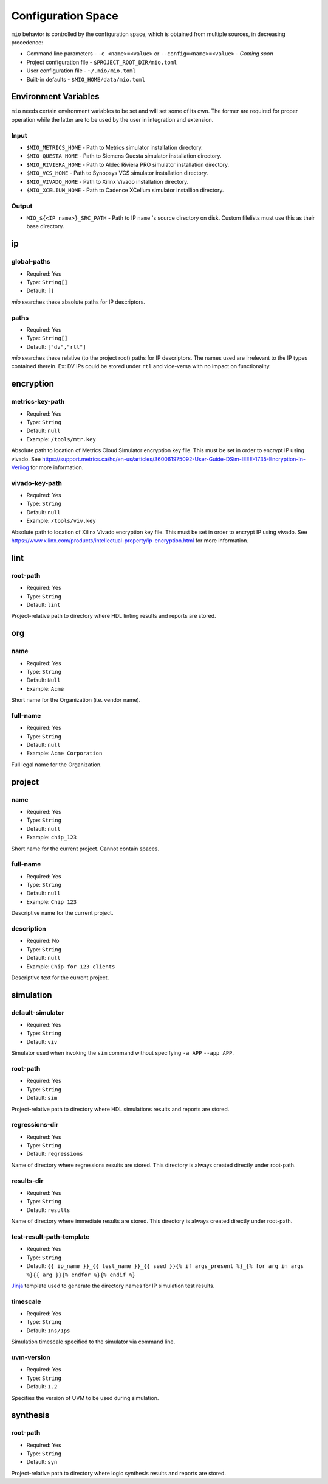 Configuration Space
===================

``mio`` behavior is controlled by the configuration space, which is obtained from multiple sources, in decreasing precedence:

- Command line parameters - ``-c <name>=<value>`` or ``--config=<name>=<value>`` - `Coming soon`
- Project configuration file - ``$PROJECT_ROOT_DIR/mio.toml``
- User configuration file - ``~/.mio/mio.toml``
- Built-in defaults - ``$MIO_HOME/data/mio.toml``

Environment Variables
---------------------
``mio`` needs certain environment variables to be set and will set some of its own.  The former are required for proper operation while the latter are to be used by the user in integration and extension.

Input
*****
- ``$MIO_METRICS_HOME`` - Path to Metrics simulator installation directory.
- ``$MIO_QUESTA_HOME`` - Path to Siemens Questa simulator installation directory.
- ``$MIO_RIVIERA_HOME`` - Path to Aldec Riviera PRO simulator installation directory.
- ``$MIO_VCS_HOME`` - Path to Synopsys VCS simulator installation directory.
- ``$MIO_VIVADO_HOME`` - Path to Xilinx Vivado installation directory.
- ``$MIO_XCELIUM_HOME`` - Path to Cadence XCelium simulator installion directory.

Output
******
- ``MIO_${<IP name>}_SRC_PATH`` - Path to IP ``name`` 's source directory on disk.  Custom filelists must use this as their base directory.


ip
--

global-paths
************

- Required: Yes
- Type: ``String[]``
- Default: ``[]``

`mio` searches these absolute paths for IP descriptors.


paths
*****

- Required: Yes
- Type: ``String[]``
- Default: ``["dv","rtl"]``

`mio` searches these relative (to the project root) paths for IP descriptors.  The names used are irrelevant to the IP
types contained therein.  Ex: DV IPs could be stored under ``rtl`` and vice-versa with no impact on functionality.


encryption
----------

metrics-key-path
***************

- Required: Yes
- Type: ``String``
- Default: ``null``
- Example: ``/tools/mtr.key``

Absolute path to location of Metrics Cloud Simulator encryption key file.  This must be set in order to encrypt IP using vivado.
See https://support.metrics.ca/hc/en-us/articles/360061975092-User-Guide-DSim-IEEE-1735-Encryption-In-Verilog for more information.


vivado-key-path
***************

- Required: Yes
- Type: ``String``
- Default: ``null``
- Example: ``/tools/viv.key``

Absolute path to location of Xilinx Vivado encryption key file.  This must be set in order to encrypt IP using vivado.
See https://www.xilinx.com/products/intellectual-property/ip-encryption.html for more information.


lint
----

root-path
*********

- Required: Yes
- Type: ``String``
- Default: ``lint``

Project-relative path to directory where HDL linting results and reports are stored.


org
---

name
****

- Required: Yes
- Type: ``String``
- Default: ``Null``
- Example: ``Acme``

Short name for the Organization (i.e. vendor name).



full-name
*********

- Required: Yes
- Type: ``String``
- Default: ``null``
- Example: ``Acme Corporation``

Full legal name for the Organization.




project
-------

name
****

- Required: Yes
- Type: ``String``
- Default: ``null``
- Example: ``chip_123``

Short name for the current project.  Cannot contain spaces.



full-name
*********

- Required: Yes
- Type: ``String``
- Default: ``null``
- Example: ``Chip 123``

Descriptive name for the current project.


description
***********

- Required: No
- Type: ``String``
- Default: ``null``
- Example: ``Chip for 123 clients``

Descriptive text for the current project.



simulation
----------

default-simulator
*****************

- Required: Yes
- Type: ``String``
- Default: ``viv``

Simulator used when invoking the ``sim`` command without specifying ``-a APP`` ``--app APP``.


root-path
*********

- Required: Yes
- Type: ``String``
- Default: ``sim``

Project-relative path to directory where HDL simulations results and reports are stored.


regressions-dir
***************

- Required: Yes
- Type: ``String``
- Default: ``regressions``

Name of directory where regressions results are stored.  This directory is always created directly under root-path.


results-dir
***********

- Required: Yes
- Type: ``String``
- Default: ``results``

Name of directory where immediate results are stored.  This directory is always created directly under root-path.


test-result-path-template
*************************

- Required: Yes
- Type: ``String``
- Default: ``{{ ip_name }}_{{ test_name }}_{{ seed }}{% if args_present %}_{% for arg in args %}{{ arg }}{% endfor %}{% endif %}``

`Jinja <https://palletsprojects.com/p/jinja/>`_ template used to generate the directory names for IP simulation test results.


timescale
*********

- Required: Yes
- Type: ``String``
- Default: ``1ns/1ps``

Simulation timescale specified to the simulator via command line.


uvm-version
***********

- Required: Yes
- Type: ``String``
- Default: ``1.2``

Specifies the version of UVM to be used during simulation.





synthesis
---------

root-path
*********

- Required: Yes
- Type: ``String``
- Default: ``syn``

Project-relative path to directory where logic synthesis results and reports are stored.


